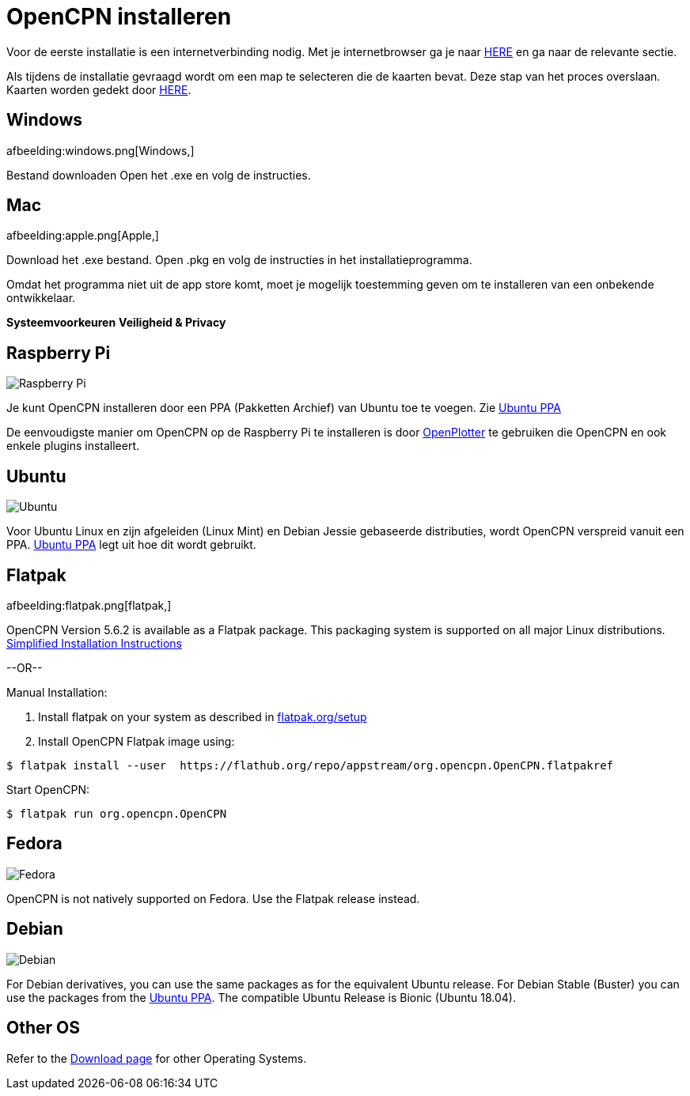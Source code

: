 :experimental:

= OpenCPN installeren

Voor de eerste installatie is een internetverbinding nodig.
Met je internetbrowser ga je naar https://opencpn.org/OpenCPN/info/downloadopencpn.html[HERE] en ga naar de relevante sectie.

Als tijdens de installatie gevraagd wordt om een map te selecteren die de kaarten bevat. Deze stap van het proces overslaan. Kaarten worden gedekt door xref:charts.adoc[HERE].

== Windows

afbeelding:windows.png[Windows,]

Bestand downloaden Open het .exe en volg de instructies.

== Mac

afbeelding:apple.png[Apple,]

Download het .exe bestand. Open .pkg en volg de instructies in het installatieprogramma.

Omdat het programma niet uit de app store komt, moet je mogelijk toestemming geven om te installeren van een onbekende ontwikkelaar.

btn:[Systeemvoorkeuren] btn:[Veiligheid &amp; Privacy]

== Raspberry Pi

image:raspberry-pi.svg[Raspberry Pi,]

Je kunt OpenCPN installeren door een PPA (Pakketten Archief) van Ubuntu toe te voegen. Zie xref:configuring_ubuntu_ppa:configuring_ubuntu_ppa.adoc[Ubuntu PPA]

De eenvoudigste manier om OpenCPN op de Raspberry Pi te installeren is door https://openplotter.readthedocs.io/en/2.x.x/getting_started/installing.html[OpenPlotter] te gebruiken die OpenCPN en ook enkele plugins installeert.

== Ubuntu

image:ubuntu.svg[Ubuntu,]

Voor Ubuntu Linux en zijn afgeleiden (Linux Mint) en Debian Jessie gebaseerde distributies, wordt OpenCPN verspreid vanuit een PPA.
xref:configuring_ubuntu_ppa:configuring_ubuntu_ppa.adoc[Ubuntu PPA] legt uit hoe dit wordt gebruikt.

== Flatpak

afbeelding:flatpak.png[flatpak,]

OpenCPN Version 5.6.2 is available as a Flatpak package.  This packaging system is supported on all major Linux distributions.
https://flathub.org/apps/details/org.opencpn.OpenCPN[Simplified Installation Instructions]

--OR--

.Manual Installation:
. Install flatpak on your system as described in https://flatpak.org/setup/[flatpak.org/setup]
. Install OpenCPN Flatpak image using:

----
$ flatpak install --user  https://flathub.org/repo/appstream/org.opencpn.OpenCPN.flatpakref
----

Start OpenCPN:

----
$ flatpak run org.opencpn.OpenCPN
----

== Fedora

image:fedora.svg[Fedora,]

OpenCPN is not natively supported on Fedora.
Use the Flatpak release instead.

== Debian

image:debian.svg[Debian,]

For Debian derivatives, you can use the same packages as for the equivalent Ubuntu release.
For Debian Stable (Buster) you can use the packages from the https://launchpad.net/~opencpn/+archive/ubuntu/opencpn[Ubuntu PPA]. The compatible Ubuntu Release is Bionic (Ubuntu 18.04).

== Other OS

Refer to the https://opencpn.org/OpenCPN/info/downloadopencpn.html[Download page] for other Operating Systems.